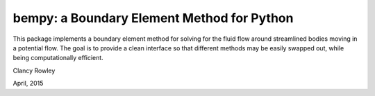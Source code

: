 bempy: a Boundary Element Method for Python
===========================================

This package implements a boundary element method for solving for the fluid flow
around streamlined bodies moving in a potential flow.  The goal is to provide a
clean interface so that different methods may be easily swapped out, while being
computationally efficient.

Clancy Rowley

April, 2015
